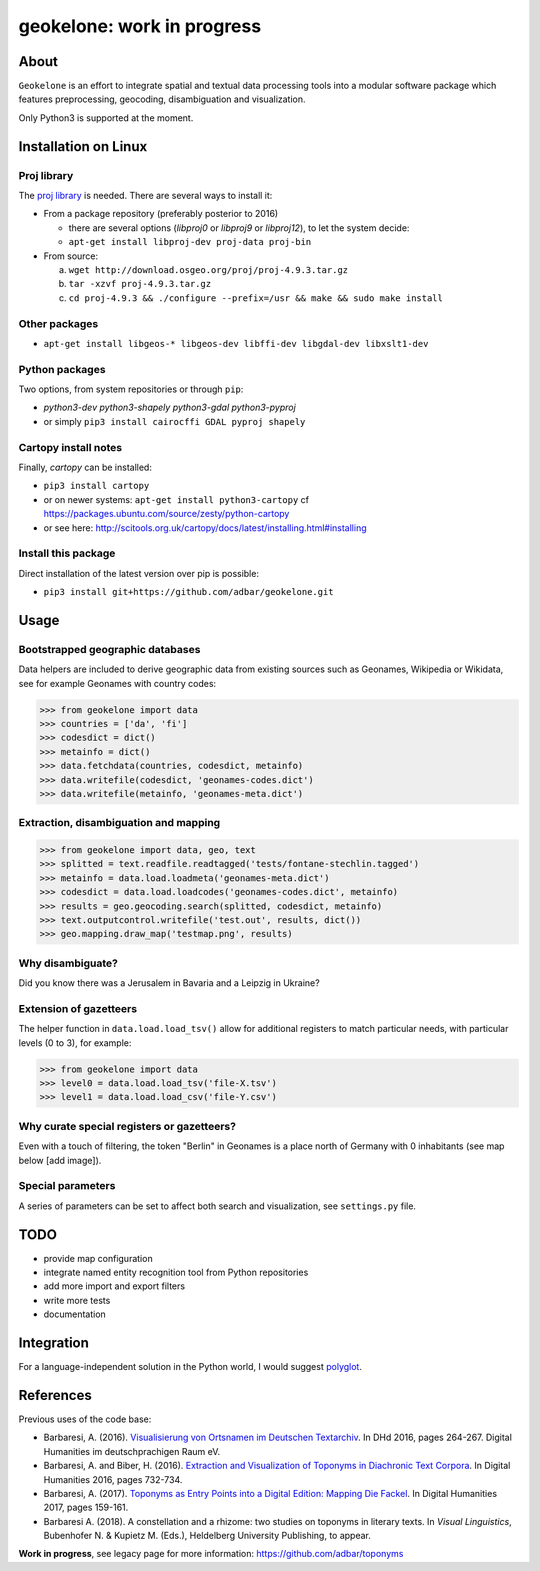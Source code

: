 geokelone: work in progress
==============================================


.. image:: https://img.shields.io/travis/adbar/geokelone.svg
    :target: https://travis-ci.org/adbar/geokelone


About
-----

``Geokelone`` is an effort to integrate spatial and textual data processing tools into a modular software package which features preprocessing, geocoding, disambiguation and visualization.

Only Python3 is supported at the moment.


Installation on Linux
---------------------

Proj library
~~~~~~~~~~~~

The `proj library <https://github.com/OSGeo/proj.4/>`_ is needed. There are several ways to install it:

- From a package repository (preferably posterior to 2016)

  - there are several options (*libproj0* or *libproj9* or *libproj12*), to let the system decide:
  - ``apt-get install libproj-dev proj-data proj-bin``

- From source:

  a. ``wget http://download.osgeo.org/proj/proj-4.9.3.tar.gz``
  b. ``tar -xzvf proj-4.9.3.tar.gz``
  c. ``cd proj-4.9.3 && ./configure --prefix=/usr && make && sudo make install``

Other packages
~~~~~~~~~~~~~~

-  ``apt-get install libgeos-* libgeos-dev libffi-dev libgdal-dev libxslt1-dev``

Python packages
~~~~~~~~~~~~~~~

Two options, from system repositories or through ``pip``:

- *python3-dev python3-shapely python3-gdal python3-pyproj*
- or simply ``pip3 install cairocffi GDAL pyproj shapely``

Cartopy install notes
~~~~~~~~~~~~~~~~~~~~~

Finally, *cartopy* can be installed:

- ``pip3 install cartopy``
- or on newer systems: ``apt-get install python3-cartopy`` cf `<https://packages.ubuntu.com/source/zesty/python-cartopy>`_
- or see here: `<http://scitools.org.uk/cartopy/docs/latest/installing.html#installing>`_


Install this package
~~~~~~~~~~~~~~~~~~~~

Direct installation of the latest version over pip is possible:

-  ``pip3 install git+https://github.com/adbar/geokelone.git``


Usage
-----

Bootstrapped geographic databases
~~~~~~~~~~~~~~~~~~~~~~~~~~~~~~~~~

Data helpers are included to derive geographic data from existing sources such as Geonames, Wikipedia or Wikidata, see for example Geonames with country codes:

.. code-block:: python

    >>> from geokelone import data
    >>> countries = ['da', 'fi']
    >>> codesdict = dict()
    >>> metainfo = dict()
    >>> data.fetchdata(countries, codesdict, metainfo)
    >>> data.writefile(codesdict, 'geonames-codes.dict')
    >>> data.writefile(metainfo, 'geonames-meta.dict')


Extraction, disambiguation and mapping
~~~~~~~~~~~~~~~~~~~~~~~~~~~~~~~~~~~~~~

.. code-block:: python

    >>> from geokelone import data, geo, text
    >>> splitted = text.readfile.readtagged('tests/fontane-stechlin.tagged')
    >>> metainfo = data.load.loadmeta('geonames-meta.dict')
    >>> codesdict = data.load.loadcodes('geonames-codes.dict', metainfo)
    >>> results = geo.geocoding.search(splitted, codesdict, metainfo)
    >>> text.outputcontrol.writefile('test.out', results, dict())
    >>> geo.mapping.draw_map('testmap.png', results)


Why disambiguate?
~~~~~~~~~~~~~~~~~

Did you know there was a Jerusalem in Bavaria and a Leipzig in Ukraine?


Extension of gazetteers
~~~~~~~~~~~~~~~~~~~~~~~

The helper function in ``data.load.load_tsv()`` allow for additional registers to match particular needs, with particular levels (0 to 3), for example:

.. code-block:: python

    >>> from geokelone import data
    >>> level0 = data.load.load_tsv('file-X.tsv')
    >>> level1 = data.load.load_csv('file-Y.csv')


Why curate special registers or gazetteers?
~~~~~~~~~~~~~~~~~~~~~~~~~~~~~~~~~~~~~~~~~~~

Even with a touch of filtering, the token "Berlin" in Geonames is a place north of Germany with 0 inhabitants (see map below [add image]).


Special parameters
~~~~~~~~~~~~~~~~~~

A series of parameters can be set to affect both search and visualization, see ``settings.py`` file.



TODO
----

- provide map configuration
- integrate named entity recognition tool from Python repositories
- add more import and export filters
- write more tests
- documentation



Integration
-----------

For a language-independent solution in the Python world, I would suggest `polyglot <https://github.com/aboSamoor/polyglot>`_.



References
----------

Previous uses of the code base:

- Barbaresi, A. (2016). `Visualisierung von Ortsnamen im Deutschen Textarchiv <https://halshs.archives-ouvertes.fr/halshs-01287931/document>`_. In DHd 2016, pages 264-267. Digital Humanities im deutschprachigen Raum eV.
- Barbaresi, A. and Biber, H. (2016). `Extraction and Visualization of Toponyms in Diachronic Text Corpora <https://hal.archives-ouvertes.fr/hal-01348696/document>`_. In Digital Humanities 2016, pages 732-734.
- Barbaresi, A. (2017). `Toponyms as Entry Points into a Digital Edition: Mapping Die Fackel <https://dh2017.adho.org/abstracts/209/209.pdf>`_. In Digital Humanities 2017, pages 159-161.
- Barbaresi A. (2018). A constellation and a rhizome: two studies on toponyms in literary texts. In *Visual Linguistics*, Bubenhofer N. & Kupietz M. (Eds.), Heldelberg University Publishing, to appear.

**Work in progress**, see legacy page for more information: `<https://github.com/adbar/toponyms>`_
